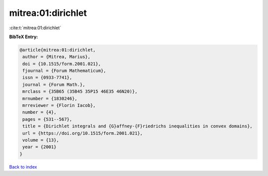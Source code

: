 mitrea:01:dirichlet
===================

:cite:t:`mitrea:01:dirichlet`

**BibTeX Entry:**

.. code-block:: bibtex

   @article{mitrea:01:dirichlet,
    author = {Mitrea, Marius},
    doi = {10.1515/form.2001.021},
    fjournal = {Forum Mathematicum},
    issn = {0933-7741},
    journal = {Forum Math.},
    mrclass = {35B65 (35B45 35P15 46E35 46N20)},
    mrnumber = {1830246},
    mrreviewer = {Florin Iacob},
    number = {4},
    pages = {531--567},
    title = {Dirichlet integrals and {G}affney-{F}riedrichs inequalities in convex domains},
    url = {https://doi.org/10.1515/form.2001.021},
    volume = {13},
    year = {2001}
   }

`Back to index <../By-Cite-Keys.rst>`_
